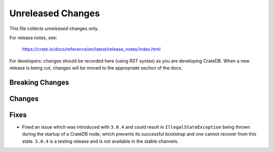 ==================
Unreleased Changes
==================

This file collects *unreleased* changes only.

For release notes, see:

  https://crate.io/docs/reference/en/latest/release_notes/index.html

For developers: changes should be recorded here (using RST syntax) as you are
developing CrateDB. When a new release is being cut, changes will be moved to
the appropriate section of the docs.

Breaking Changes
================

Changes
=======

Fixes
=====

- Fixed an issue which was introduced with ``3.0.4`` and could result in
  ``IllegalStateException`` being thrown during the startup of a CrateDB node,
  which prevents its successful bootstrap and one cannot recover from this
  state. ``3.0.4`` is a testing release and is not available in the stable
  channels.

